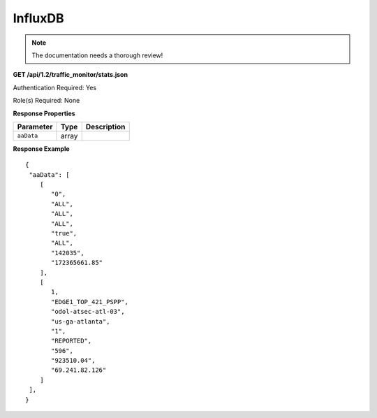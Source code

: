 .. 
.. Copyright 2015 Comcast Cable Communications Management, LLC
.. 
.. Licensed under the Apache License, Version 2.0 (the "License");
.. you may not use this file except in compliance with the License.
.. You may obtain a copy of the License at
.. 
..     http://www.apache.org/licenses/LICENSE-2.0
.. 
.. Unless required by applicable law or agreed to in writing, software
.. distributed under the License is distributed on an "AS IS" BASIS,
.. WITHOUT WARRANTIES OR CONDITIONS OF ANY KIND, either express or implied.
.. See the License for the specific language governing permissions and
.. limitations under the License.
.. 

.. _to-api-v12-influxdb:

InfluxDB
==========

.. Note:: The documentation needs a thorough review!

**GET /api/1.2/traffic_monitor/stats.json**

Authentication Required: Yes

Role(s) Required: None

**Response Properties**

+----------------------+--------+------------------------------------------------+
| Parameter            | Type   | Description                                    |
+======================+========+================================================+
| ``aaData``           | array  |                                                |
+----------------------+--------+------------------------------------------------+

**Response Example**
::

  {
   "aaData": [
      [
         "0",
         "ALL",
         "ALL",
         "ALL",
         "true",
         "ALL",
         "142035",
         "172365661.85"
      ],
      [
         1,
         "EDGE1_TOP_421_PSPP",
         "odol-atsec-atl-03",
         "us-ga-atlanta",
         "1",
         "REPORTED",
         "596",
         "923510.04",
         "69.241.82.126"
      ]
   ],
  }
  